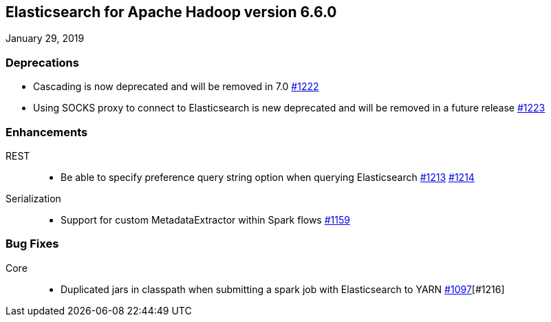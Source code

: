 [[eshadoop-6.6.0]]
== Elasticsearch for Apache Hadoop version 6.6.0
January 29, 2019

[[deprecation-6.6.0]]
=== Deprecations
* Cascading is now deprecated and will be removed in 7.0
https://github.com/elastic/elasticsearch-hadoop/issues/1222[#1222]
* Using SOCKS proxy to connect to Elasticsearch is new deprecated and will be removed in a future release
https://github.com/elastic/elasticsearch-hadoop/issues/1223[#1223]

[[enhancements-6.6.0]]
=== Enhancements
REST::
* Be able to specify preference query string option when querying Elasticsearch
https://github.com/elastic/elasticsearch-hadoop/issues/1213[#1213]
https://github.com/elastic/elasticsearch-hadoop/pull/1214[#1214]
Serialization::
* Support for custom MetadataExtractor within Spark flows
https://github.com/elastic/elasticsearch-hadoop/pull/1159[#1159]

[[bugs-6.6.0]]
=== Bug Fixes
Core::
* Duplicated jars in classpath when submitting a spark job with Elasticsearch to YARN
https://github.com/elastic/elasticsearch-hadoop/issues/1097[#1097][#1216]

